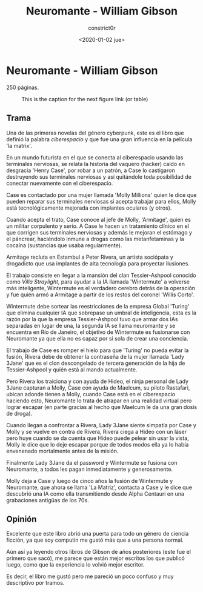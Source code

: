 #+title: Neuromante - William Gibson
#+author: constrict0r
#+date: <2020-01-02 jue>

* Neuromante - William Gibson

  250 páginas.

  #+CAPTION: This is the caption for the next figure link (or table)
  #+NAME:   fig:SED-HR4049
  [[./img/00-neuromante.png]]


** Trama

 Una de las primeras novelas del género cyberpunk, este es el libro que
 definió la palabra /ciberespacio/ y que fue una gran influencia en la
 película 'la matrix'.

 En un mundo futurista en el que se conecta al ciberespacio usando las
 terminales nerviosas, se relata la historia del vaquero (hacker) caído en
 desgracia 'Henry Case', por robar a un patrón, a Case lo castigaron
 destruyendo sus terminales nerviosas y así quitándole toda posibilidad de
 conectar nuevamente con el ciberespacio.

 Case es contactado por una mujer llamada 'Molly Millions' quien le dice
 que pueden reparar sus terminales nerviosas si acepta trabajar para ellos,
 Molly está tecnológicamente mejorada con implantes oculares (y otros).

 Cuando acepta el trato, Case conoce al jefe de Molly, 'Armitage', quien es un
 militar corpulento y serio. A Case le hacen un tratamiento clínico en el
 que corrigen sus terminales nerviosas y además le mejoran el estómago y el
 páncrear, haciéndolo inmune a drogas como las metanfetaminas y la cocaína
 (sustancias que usaba regularmente).

 Armitage recluta en Estambul a Peter Rivera, un artista sociópata y
 drogadicto que usa implantes de alta tecnología para proyectar ilusiones.

 El trabajo consiste en llegar a la mansión del clan Tessier-Ashpool conocido
 como /Villa Straylight/, para ayudar a la IA llamada 'Wintermute' a volverse
 más inteligente, Wintermute es el verdadero cerebro detrás de la operación y
 fue quién armó a Armitage a partir de los restos del coronel 'Willis Corto'.

 Wintermute debe sortear las reestricciones de la empresa Global 'Turing'
 que elimina cualquier IA que sobrepase un umbral de inteligencia, esta
 es la razón por la que la empresa Tessier-Ashpool tuvo que armar dos
 IAs separadas en lugar de una, la segunda IA se llama neuromante y se
 encuentra en Río de Janeiro, el objetivo de Wintermute es fusionarse
 con Neuromante ya que ella no es capaz por si sola de crear una conciencia.

 El trabajo de Case es romper el hielo para que 'Turing' no pueda evitar la
 fusión, Rivera debe de obtener la contraseña de la mujer llamada
 'Lady 3Jane' que es el clon descongelado de tercera generación de la hija de
 Tessier-Ashpool y quién está al mando actualmente.

 Pero Rivera los traiciona y con ayuda de Hideo, el ninja personal de
 Lady 3Jane capturan a Molly, Case con ayuda de Maelcum, su piloto Rastafari,
 ubican adonde tienen a Molly, cuando Case está en el ciberespacio haciendo
 esto, Neuromante lo trata de atrapar en una realidad virtual pero lograr
 escapar (en parte gracias al hecho que Maelcum le da una gran dosis de droga).

 Cuando llegan a confrontar a Rivera, Lady 3Jane siente simpatía por Case y
 Molly y se vuelve en contra de Rivera, Rivera ciega a Hideo con un láser pero
 huye cuando se da cuenta que Hideo puede pelear sin usar la vista, Molly
 le dice que lo deje escapar porque de todos modos ella ya lo había
 envenenado mortalmente antes de la misión.

 Finalmente Lady 3Jane da el password y Wintermute se fusiona con Neuromante,
 a todos les pagan inmediatamente y generosamente.

 Molly deja a Case y luego de cinco años la fusión de Wintermute y Neuromante,
 que ahora se llama 'La Matriz', contacta a Case y le dice que descubrió
 una IA como ella transmitiendo desde Alpha Centauri en una grabaciones
 antigüas de los 70s.

** Opinión

   Excelente que este libro abrió una puerta para todo un género de ciencia
   ficción, ya que soy computín me gustó más que a una persona normal.

   Aún así ya leyendo otros libros de Gibson de años posteriores (este fue
   el primero que sacó), me parece que están mejor escritos los que
   publicó luego, como que la experiencia lo volvió mejor escritor.

   Es decir, el libro me gustó pero me pareció un poco confuso y muy
   descriptivo por tramos.
